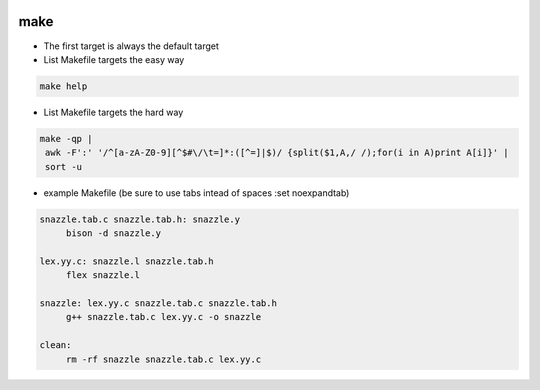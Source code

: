 
.. image:: images/make-logo.jpg
   :width: 100

make
####

* The first target is always the default target
* List Makefile targets the easy way

.. code-block:: cpp

   make help

* List Makefile targets the hard way

.. code-block:: cpp

   make -qp |
    awk -F':' '/^[a-zA-Z0-9][^$#\/\t=]*:([^=]|$)/ {split($1,A,/ /);for(i in A)print A[i]}' |
    sort -u

* example Makefile (be sure to use tabs intead of spaces :set noexpandtab)

.. code-block:: cpp

   snazzle.tab.c snazzle.tab.h: snazzle.y
        bison -d snazzle.y

   lex.yy.c: snazzle.l snazzle.tab.h
        flex snazzle.l

   snazzle: lex.yy.c snazzle.tab.c snazzle.tab.h
        g++ snazzle.tab.c lex.yy.c -o snazzle

   clean:
        rm -rf snazzle snazzle.tab.c lex.yy.c

